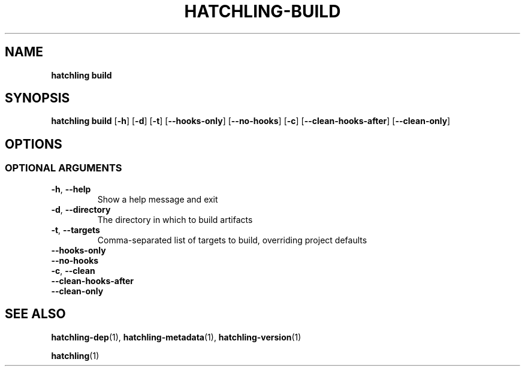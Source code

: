 .TH HATCHLING\-BUILD "1" "October 2022" "" "User Commands"
.SH NAME
.B hatchling\ build
.SH SYNOPSIS
.B hatchling\ build
.RB [ \-h ]
.RB [ \-d ]
.RB [ \-t ]
.RB [ \-\-hooks\-only ]
.RB [ \-\-no\-hooks ]
.RB [ \-c ]
.RB [ \-\-clean\-hooks\-after ]
.RB [ \-\-clean\-only ]
.SH OPTIONS
.SS "OPTIONAL\ ARGUMENTS"
.TP
.B \-h\fR,\ \fB\-\-help
Show a help message and exit
.TP
.B \-d\fR,\ \fB\-\-directory
The directory in which to build artifacts
.TP
.B \-t\fR,\ \fB\-\-targets
Comma-separated list of targets to build, overriding project defaults
.TP
.B \-\-hooks\-only
.TP
.B \-\-no\-hooks
.TP
.B \-c\fR,\ \fB\-\-clean
.TP
.B \-\-clean\-hooks\-after
.TP
.B \-\-clean\-only
.SH "SEE\ ALSO"
.BR hatchling\-dep (1),
.BR hatchling\-metadata (1),
.BR hatchling\-version (1)
.P
.BR hatchling (1)
